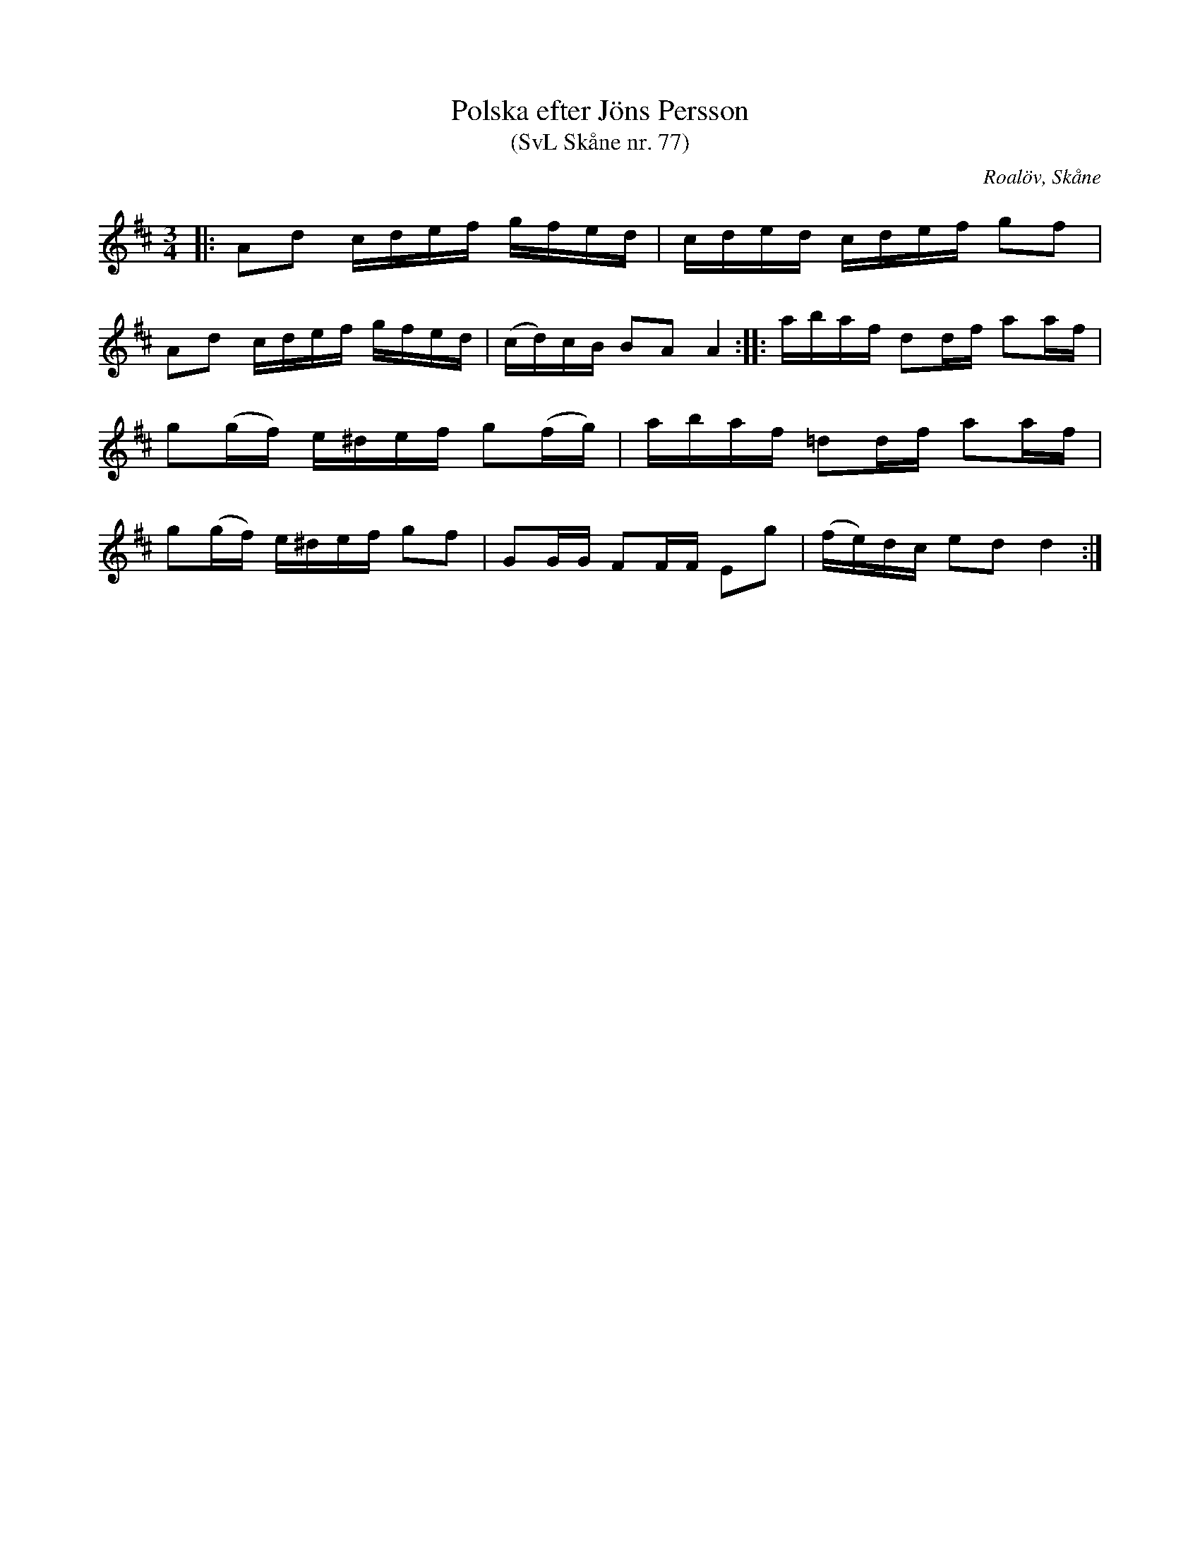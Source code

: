 %%abc-charset utf-8

X:77
T:Polska efter Jöns Persson
T:(SvL Skåne nr. 77)
R:Polska
Z:Patrik Månsson, 2009-01-28
O:Roalöv, Skåne
S:efter Jöns Persson
S:Svenska Låtar Skåne
B:Svenska Låtar Skåne
M:3/4
L:1/16
K:D
|: A2d2 cdef gfed | cded cdef g2f2 |
A2d2 cdef gfed | (cd)cB B2A2 A4 :: abaf d2df a2af |
g2(gf) e^def g2(fg) | abaf =d2df a2af |
g2(gf) e^def g2f2 | G2GG F2FF E2g2 | (fe)dc e2d2 d4 :|

